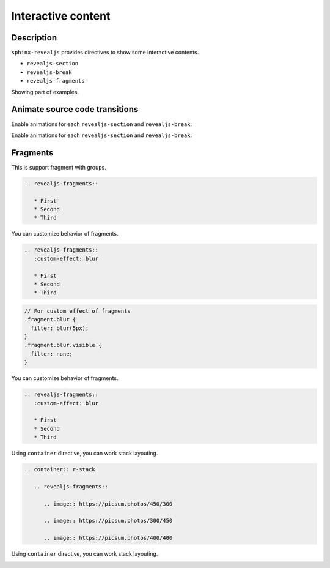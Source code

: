 Interactive content
===================

Description
-----------

``sphinx-revealjs`` provides directives to show some interactive contents.

* ``revealjs-section``
* ``revealjs-break``
* ``revealjs-fragments``

Showing part of examples.

Animate source code transitions
-------------------------------

.. revealjs-section::
   :data-auto-animate:

Enable animations for each ``revealjs-section`` and ``revealjs-break``:

.. code-block:: console
   :linenos:

   echo 'First part of my command'

.. revealjs-break::
   :data-auto-animate:

Enable animations for each ``revealjs-section`` and ``revealjs-break``:

.. code-block:: console
   :linenos:

   echo 'First part of my command'
   echo 'Second part of my command'

Fragments
---------

This is support fragment with groups.

.. code-block:: rst

   .. revealjs-fragments::

      * First
      * Second
      * Third

.. revealjs-fragments::

   * First
   * Second
   * Third

.. revealjs-break::

You can customize behavior of fragments.

.. code-block:: rst

   .. revealjs-fragments::
      :custom-effect: blur

      * First
      * Second
      * Third

.. code-block:: css

   // For custom effect of fragments
   .fragment.blur {
     filter: blur(5px);
   }
   .fragment.blur.visible {
     filter: none;
   }

.. revealjs-break::

You can customize behavior of fragments.

.. code-block:: rst

   .. revealjs-fragments::
      :custom-effect: blur

      * First
      * Second
      * Third

.. revealjs-fragments::
   :custom-effect: blur

   * First
   * Second
   * Third

.. revealjs-break::

Using ``container`` directive, you can work stack layouting.

.. code-block:: rst

   .. container:: r-stack

      .. revealjs-fragments::

         .. image:: https://picsum.photos/450/300

         .. image:: https://picsum.photos/300/450

         .. image:: https://picsum.photos/400/400

.. revealjs-break::

Using ``container`` directive, you can work stack layouting.

.. container:: r-stack

   .. revealjs-fragments::

      .. image:: https://picsum.photos/450/300

      .. image:: https://picsum.photos/300/450

      .. image:: https://picsum.photos/400/400
